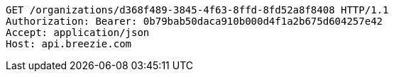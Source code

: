 [source,http,options="nowrap"]
----
GET /organizations/d368f489-3845-4f63-8ffd-8fd52a8f8408 HTTP/1.1
Authorization: Bearer: 0b79bab50daca910b000d4f1a2b675d604257e42
Accept: application/json
Host: api.breezie.com

----